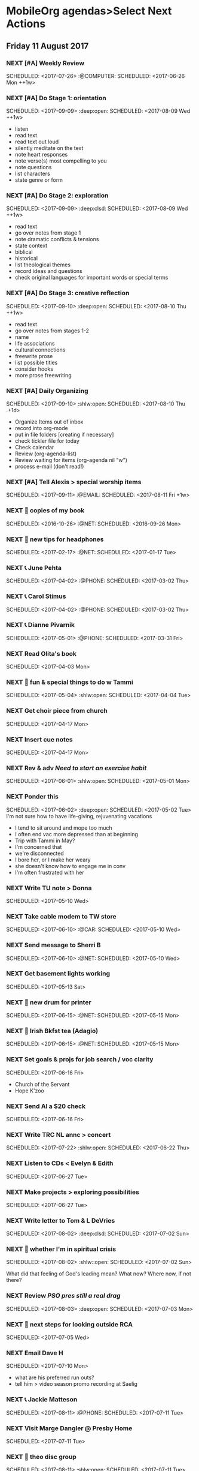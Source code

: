 * MobileOrg agendas>Select Next Actions
** Friday     11 August 2017
*** NEXT [#A] Weekly Review
    SCHEDULED: <2017-07-26> :@COMPUTER:
    SCHEDULED: <2017-06-26 Mon ++1w>
    :PROPERTIES:
    :ORIGINAL_ID: e2b0c79d-5fd5-4912-90d2-9abbba7088cc
    :END:
*** NEXT [#A] Do Stage 1: orientation
    SCHEDULED: <2017-09-09> :deep:open:
    SCHEDULED: <2017-08-09 Wed ++1w>
    - listen
    - read text
    - read text out loud
    - silently meditate on the text
    - note heart responses
    - note verse(s) most compelling to you
    - note questions
    - list characters
    - state genre or form
    :PROPERTIES:
    :ORIGINAL_ID: d27388ce-5be1-4dab-b570-0c57346e0249
    :END:
*** NEXT [#A] Do Stage 2: exploration
    SCHEDULED: <2017-09-09> :deep:clsd:
    SCHEDULED: <2017-08-09 Wed ++1w>
    - read text
    - go over notes from stage 1
    - note dramatic conflicts & tensions
    - state context
    - biblical
    - historical
    - list theological themes
    - record ideas and questions
    - check original languages for important words or special terms
    :PROPERTIES:
    :ORIGINAL_ID: c723d5d7-7231-44ab-ac3b-c2f25131eabd
    :END:
*** NEXT [#A] Do Stage 3: creative reflection
    SCHEDULED: <2017-09-10> :deep:open:
    SCHEDULED: <2017-08-10 Thu ++1w>
    - read text
    - go over notes from stages 1-2
    - name
    - life associations
    - cultural connections
    - freewrite prose
    - list possible titles
    - consider hooks
    - more prose freewriting
    :PROPERTIES:
    :ORIGINAL_ID: 7a01a02a-75c6-4200-a7fb-3f49f1d9b11e
    :END:
*** NEXT [#A] Daily Organizing
    SCHEDULED: <2017-09-10> :shlw:open:
    SCHEDULED: <2017-08-10 Thu .+1d>
    - Organize Items out of inbox
    - record into org-mode
    - put in file folders [creating if necessary]
    - check tickler file for today
    - Check calendar
    - Review (org-agenda-list)
    - Review waiting for items (org-agenda nil "w")
    - process e-mail (don't read!)
    :PROPERTIES:
    :ORIGINAL_ID: 486c6812-6dc0-4778-9e74-8f200e3f7452
    :END:
*** NEXT [#A] Tell Alexis > special worship items
    SCHEDULED: <2017-09-11> :@EMAIL:
    SCHEDULED: <2017-08-11 Fri +1w>
    :PROPERTIES:
    :ORIGINAL_ID: b32eca0e-d782-484d-8f39-e0a28d808c11
    :END:
*** NEXT 🛒 copies of my book
    SCHEDULED: <2016-10-26> :@NET:
    SCHEDULED: <2016-09-26 Mon>
    :PROPERTIES:
    :ORIGINAL_ID: 18262693-b789-4a09-8f54-aa6949ff8850
    :END:
*** NEXT 🔎 new tips for headphones
    SCHEDULED: <2017-02-17> :@NET:
    SCHEDULED: <2017-01-17 Tue>
    :PROPERTIES:
    :ORIGINAL_ID: 90f63f63-517e-4577-84be-82d6000b8a21
    :END:
*** NEXT 📞 June Pehta
    SCHEDULED: <2017-04-02> :@PHONE:
    SCHEDULED: <2017-03-02 Thu>
    :PROPERTIES:
    :ORIGINAL_ID: d356fff5-4e3c-46af-9e65-8e9b71e7929f
    :END:
*** NEXT 📞 Carol Stimus
    SCHEDULED: <2017-04-02> :@PHONE:
    SCHEDULED: <2017-03-02 Thu>
    :PROPERTIES:
    :ORIGINAL_ID: 511d6547-e5d3-4f62-b85b-addcc64c11d1
    :END:
*** NEXT 📞 Dianne Pivarnik
    SCHEDULED: <2017-05-01> :@PHONE:
    SCHEDULED: <2017-03-31 Fri>
    :PROPERTIES:
    :ORIGINAL_ID: e482cc69-1329-4b88-ace6-83c3ba4405d7
    :END:
*** NEXT Read Olita's book
    SCHEDULED: <2017-05-03>
    SCHEDULED: <2017-04-03 Mon>
    :PROPERTIES:
    :ORIGINAL_ID: acab971f-a607-424f-ab96-efe0c3c83515
    :END:
*** NEXT 🔎 fun & special things to do w Tammi
    SCHEDULED: <2017-05-04> :shlw:open:
    SCHEDULED: <2017-04-04 Tue>
    :PROPERTIES:
    :ORIGINAL_ID: 0364c518-08b6-466f-b4b8-8d1c21f0224f
    :END:
*** NEXT Get choir piece from church
    SCHEDULED: <2017-05-17>
    SCHEDULED: <2017-04-17 Mon>
    :PROPERTIES:
    :ORIGINAL_ID: 5be58e7d-bada-4954-8285-5dffc2ff784c
    :END:
*** NEXT Insert cue notes
    SCHEDULED: <2017-05-17>
    SCHEDULED: <2017-04-17 Mon>
    :PROPERTIES:
    :ORIGINAL_ID: 7b2780b9-7771-47b6-8008-1f65b3762551
    :END:
*** NEXT Rev & adv [[*Need to start an exercise habit][Need to start an exercise habit]]
    SCHEDULED: <2017-06-01> :shlw:open:
    SCHEDULED: <2017-05-01 Mon>
    :PROPERTIES:
    :ORIGINAL_ID: e02869db-b6bd-492a-8650-e9cbe37175fe
    :END:
*** NEXT Ponder this
    SCHEDULED: <2017-06-02> :deep:open:
    SCHEDULED: <2017-05-02 Tue>
    I'm not sure how to have life-giving, rejuvenating vacations
    - I tend to sit around and mope too much
    - I often end vac more depressed than at beginning
    - Trip with Tammi in May?
    - I'm concerned that
    - we're disconnected
    - I bore her, or I make her weary
    - she doesn't know how to engage me in conv
    - I'm often frustrated with her
    :PROPERTIES:
    :ORIGINAL_ID: 355adcf1-834b-406d-b758-c6f2609a835d
    :END:
*** NEXT Write TU note > Donna
    SCHEDULED: <2017-06-10>
    SCHEDULED: <2017-05-10 Wed>
    :PROPERTIES:
    :ORIGINAL_ID: 2b237ccc-c163-478f-bfcb-ddafb9a50525
    :END:
*** NEXT Take cable modem to TW store
    SCHEDULED: <2017-06-10> :@CAR:
    SCHEDULED: <2017-05-10 Wed>
    :PROPERTIES:
    :ORIGINAL_ID: 4c5a67c3-9477-486d-ad84-f241544dd9ba
    :END:
*** NEXT Send message to Sherri B
    SCHEDULED: <2017-06-10> :@NET:
    SCHEDULED: <2017-05-10 Wed>
    :PROPERTIES:
    :ORIGINAL_ID: 2beddc1b-fe37-4b5f-a163-28f82678a19a
    :END:
*** NEXT Get basement lights working
    SCHEDULED: <2017-06-13>
    SCHEDULED: <2017-05-13 Sat>
    :PROPERTIES:
    :ORIGINAL_ID: b75708ee-b6e7-4d1b-bec6-8937e8e9815b
    :END:
*** NEXT 🛒 new drum for printer
    SCHEDULED: <2017-06-15> :@NET:
    SCHEDULED: <2017-05-15 Mon>
    :PROPERTIES:
    :ORIGINAL_ID: 1dc1bfec-78c4-4eb1-80f2-596524ba10e8
    :END:
*** NEXT 🛒 Irish Bkfst tea (Adagio)
    SCHEDULED: <2017-06-15> :@NET:
    SCHEDULED: <2017-05-15 Mon>
    :PROPERTIES:
    :ORIGINAL_ID: 14708aa5-77a2-49ff-ba02-b68a62df7c03
    :END:
*** NEXT Set goals & projs for job search / voc clarity
    SCHEDULED: <2017-07-16>
    SCHEDULED: <2017-06-16 Fri>
    - Church of the Servant
    - Hope K'zoo
    :PROPERTIES:
    :ORIGINAL_ID: 8e73ccc8-a878-4f0a-a055-b84b66fe98ea
    :END:
*** NEXT Send Al a $20 check
    SCHEDULED: <2017-07-16>
    SCHEDULED: <2017-06-16 Fri>
    :PROPERTIES:
    :ORIGINAL_ID: f3e287f8-df5c-4b45-97f2-ca415a0e2a57
    :END:
*** NEXT Write TRC NL annc > concert
    SCHEDULED: <2017-07-22> :shlw:open:
    SCHEDULED: <2017-06-22 Thu>
    :PROPERTIES:
    :ORIGINAL_ID: 25e6ffbd-b719-40be-9363-4d155279690f
    :END:
*** NEXT Listen to CDs < Evelyn & Edith
    SCHEDULED: <2017-07-27>
    SCHEDULED: <2017-06-27 Tue>
    :PROPERTIES:
    :ORIGINAL_ID: deb5ad19-5552-4157-b0b1-f241b020ac66
    :END:
*** NEXT Make projects > exploring possibilities
    SCHEDULED: <2017-07-27>
    SCHEDULED: <2017-06-27 Tue>
    :PROPERTIES:
    :ORIGINAL_ID: a936c45e-7d22-45e8-866b-6301b01a158d
    :END:
*** NEXT Write letter to Tom & L DeVries
    SCHEDULED: <2017-08-02> :deep:clsd:
    SCHEDULED: <2017-07-02 Sun>
    :PROPERTIES:
    :ORIGINAL_ID: 3a224787-8e8f-4e05-8375-b30f1a0d36c5
    :END:
*** NEXT 🤔 whether I'm in spiritual crisis
    SCHEDULED: <2017-08-02> :shlw::open:
    SCHEDULED: <2017-07-02 Sun>
    
    What did that feeling of God's leading mean? What now? Where now, if not there?
    :PROPERTIES:
    :ORIGINAL_ID: 40e953de-6c19-4814-9467-e124ed613eb1
    :END:
*** NEXT Review [[*PSO pres still a real drag][PSO pres still a real drag]]
    SCHEDULED: <2017-08-03> :deep:open:
    SCHEDULED: <2017-07-03 Mon>
    :PROPERTIES:
    :ORIGINAL_ID: c0e5511a-51d6-43fe-92ea-25494736f205
    :END:
*** NEXT 🤔 next steps for looking outside RCA
    SCHEDULED: <2017-08-05>
    SCHEDULED: <2017-07-05 Wed>
    :PROPERTIES:
    :ORIGINAL_ID: ac614e65-d6a5-4f77-a2d1-b1c4a440bf56
    :END:
*** NEXT Email Dave H
    SCHEDULED: <2017-08-10>
    SCHEDULED: <2017-07-10 Mon>
    - what are his preferred run outs?
    - tell him > video season promo recording at Saelig
    :PROPERTIES:
    :ORIGINAL_ID: a575a69b-ea99-4819-b2a9-f5c279b99be0
    :END:
*** NEXT 📞 Jackie Matteson
    SCHEDULED: <2017-08-11> :@PHONE:
    SCHEDULED: <2017-07-11 Tue>
    :PROPERTIES:
    :ORIGINAL_ID: 747d24a5-ec09-45ac-89e2-6f0850d0caab
    :END:
*** NEXT Visit Marge Dangler @ Presby Home
    SCHEDULED: <2017-08-11>
    SCHEDULED: <2017-07-11 Tue>
    :PROPERTIES:
    :ORIGINAL_ID: 9a3139d3-7f85-425c-aa8d-18ac4282e70b
    :END:
*** NEXT 🤔 theo disc group
    SCHEDULED: <2017-08-11> :shlw:open:
    SCHEDULED: <2017-07-11 Tue>
    :PROPERTIES:
    :ORIGINAL_ID: 6ab1891c-c629-45f0-9c86-db88304c6afe
    :END:
*** DROP 🔎 bicycles for CJ
    SCHEDULED: <2017-08-17> :@NET:
*** NEXT Submit to SMB
    SCHEDULED: <2017-08-19> :shlw:clsd:
    SCHEDULED: <2017-07-19 Wed>
    :PROPERTIES:
    :ORIGINAL_ID: e015754b-8e90-4a00-ac7c-eeb7a797f9a1
    :END:
*** NEXT 🤔 how I can do move this forward
    SCHEDULED: <2017-08-19> :shlw::open:
    SCHEDULED: <2017-07-19 Wed>
    :PROPERTIES:
    :ORIGINAL_ID: ca57a932-f6f2-40ec-b362-bb658b97d04b
    :END:
*** NEXT Review SS survey
    SCHEDULED: <2017-08-20> :shlw:open:
    SCHEDULED: <2017-07-20 Thu>
    :PROPERTIES:
    :ORIGINAL_ID: 64916b77-5876-47d5-8a0f-95265d7799bd
    :END:
*** NEXT 🔎 advertising options
    SCHEDULED: <2017-08-21> :@NET:
    SCHEDULED: <2017-07-21 Fri>
    :PROPERTIES:
    :ORIGINAL_ID: b6cd4cc4-4b8d-4cae-9fdf-d41ed4c60e11
    :END:
*** NEXT 🔎 opportunities to help refugees
    SCHEDULED: <2017-08-21> :@NET:
    SCHEDULED: <2017-07-21 Fri>
    :PROPERTIES:
    :ORIGINAL_ID: 1390224a-cbce-40f6-b36f-5271346f5452
    :END:
*** NEXT Talk with Josiah > liturgist
    SCHEDULED: <2017-08-21>
    SCHEDULED: <2017-07-21 Fri>
    :PROPERTIES:
    :ORIGINAL_ID: 13758132-539d-43ae-919e-033850d5a7b9
    :END:
*** NEXT find out rqrmnts > annual reports
    SCHEDULED: <2017-08-24> :@NET:
    SCHEDULED: <2017-07-24 Mon>
    What items does NYS require in annual reports?
    :PROPERTIES:
    :ORIGINAL_ID: 584377a0-f49f-45a2-9620-e2c5ee9981a6
    :END:
*** NEXT Look at FB page of League of Amer Orch
    SCHEDULED: <2017-08-24> :@NET:
    SCHEDULED: <2017-07-24 Mon>
    :PROPERTIES:
    :ORIGINAL_ID: d3aa8ed8-f4eb-4e20-b13f-888aea62332e
    :END:
*** NEXT ? xc > Dianne adding ads sales, incorporating it into her 30 hrs
    SCHEDULED: <2017-08-24> :@EMAIL:
    SCHEDULED: <2017-07-24 Mon>
    :PROPERTIES:
    :ORIGINAL_ID: 66d7867f-aac8-426f-ba4b-deb8581b72b6
    :END:
*** NEXT 🔎 teaching methods
    SCHEDULED: <2017-08-25> :@NET:
    SCHEDULED: <2017-07-25 Tue>
    :PROPERTIES:
    :ORIGINAL_ID: b280f8cc-4cbb-46a5-81c0-4c8abb596139
    :END:
*** NEXT ❓ Marilyn > visit Gerta
    SCHEDULED: <2017-08-25> :@EMAIL:
    SCHEDULED: <2017-07-25 Tue>
    @ Heather Heights
    :PROPERTIES:
    :ORIGINAL_ID: 78df4921-d29b-4afe-9303-e74d52e1f475
    :END:
*** NEXT 🤔 children leading a psalm
    SCHEDULED: <2017-08-27> :shlw::open:
    SCHEDULED: <2017-07-27 Thu>
    - must be age appropriate
    - simple and short for younger children, like Mattie
    - longer for older kids, like Josiah
    - they'll need training/preparation
    - perhaps tie it to a special day
    - Rally Day
    - Reign of Christ Sunday
    - will need the help of teachers and parents
    :PROPERTIES:
    :ORIGINAL_ID: 6c9e641c-c4c6-4e05-a8ab-92f896cf9f54
    :END:
*** NEXT 🤔 Bonnie Magin's idea > uplifting thoughts
    SCHEDULED: <2017-08-28> :shlw::open:
    SCHEDULED: <2017-07-28 Fri>
    :PROPERTIES:
    :ORIGINAL_ID: ba833705-ed4e-48a0-a4ed-eaf3c0133c09
    :END:
*** NEXT Take on Joy photog conversation
    SCHEDULED: <2017-08-31>
    SCHEDULED: <2017-07-31 Mon>
    :PROPERTIES:
    :ORIGINAL_ID: 3cff7973-35a8-4bc5-abbd-1988856c067a
    :END:
*** NEXT ❓ Bill A. > dialogue about HOME
    SCHEDULED: <2017-09-02> :@PHONE:
    SCHEDULED: <2017-08-02 Wed>
    :PROPERTIES:
    :ORIGINAL_ID: 1a62089d-ce69-48a0-aeb2-55b32f51a2e5
    :END:
*** NEXT 🤔 desired conversations
    SCHEDULED: <2017-09-08> :shlw::open:
    SCHEDULED: <2017-08-08 Tue>
    - YiFen
    - Mike Holloway
    - Ken & Ida
    - Bonnie Harris
    - Fred H
    - Scot
    - Amy Nyland
    :PROPERTIES:
    :ORIGINAL_ID: 1935f3df-a64e-4668-8d8d-3a20e6d56b19
    :END:
*** NEXT 🤔 asking consistory > helping Lakeview
    SCHEDULED: <2017-09-08> :shlw::open:
    SCHEDULED: <2017-08-08 Tue>
    :PROPERTIES:
    :ORIGINAL_ID: 593b4c47-b409-4c00-b86f-93968beedc47
    :END:
*** NEXT Write letter to Bartletts
    SCHEDULED: <2017-09-10>
    SCHEDULED: <2017-08-10 Thu>
    Carol and David Bartlett
    63 Charlton Hill Rd
    Hamden Ct 06518
    :PROPERTIES:
    :ORIGINAL_ID: 8bf798d2-871a-4e4b-a848-8c1f830285b6
    :END:
* MobileOrg agendas>Phone Calls
** NEXT 📞 June Pehta
   SCHEDULED: <2017-04-02> :@PHONE:
   SCHEDULED: <2017-03-02 Thu>
   :PROPERTIES:
   :ORIGINAL_ID: d356fff5-4e3c-46af-9e65-8e9b71e7929f
   :END:
** NEXT 📞 Carol Stimus
   SCHEDULED: <2017-04-02> :@PHONE:
   SCHEDULED: <2017-03-02 Thu>
   :PROPERTIES:
   :ORIGINAL_ID: 511d6547-e5d3-4f62-b85b-addcc64c11d1
   :END:
** NEXT 📞 Jackie Matteson
   SCHEDULED: <2017-08-11> :@PHONE:
   SCHEDULED: <2017-07-11 Tue>
   :PROPERTIES:
   :ORIGINAL_ID: 747d24a5-ec09-45ac-89e2-6f0850d0caab
   :END:
** NEXT 📞 Dianne Pivarnik
   SCHEDULED: <2017-05-01> :@PHONE:
   SCHEDULED: <2017-03-31 Fri>
   :PROPERTIES:
   :ORIGINAL_ID: e482cc69-1329-4b88-ace6-83c3ba4405d7
   :END:
** NEXT ❓ Bill A. > dialogue about HOME
   SCHEDULED: <2017-09-02> :@PHONE:
   SCHEDULED: <2017-08-02 Wed>
   :PROPERTIES:
   :ORIGINAL_ID: 1a62089d-ce69-48a0-aeb2-55b32f51a2e5
   :END:
* MobileOrg agendas>Errands
** NEXT Take cable modem to TW store
   SCHEDULED: <2017-06-10> :@CAR:
   SCHEDULED: <2017-05-10 Wed>
   :PROPERTIES:
   :ORIGINAL_ID: 4c5a67c3-9477-486d-ad84-f241544dd9ba
   :END:
* MobileOrg agendas>Current Projects
** CURRENT Thank you notes written
   :PROPERTIES:
   :ORIGINAL_ID: b5d1bd0d-53db-4e30-8533-0454a6575741
   :END:
** CURRENT Power supply for JD's computer installed
   :PROPERTIES:
   :ORIGINAL_ID: 76c57875-6420-48d1-a9ec-51500506f42d
   :END:
** CURRENT Viola part for Helvey piece completed
   :PROPERTIES:
   :ORIGINAL_ID: 752441ff-6f10-43bd-885d-fe8cadf3ea3c
   :END:
** CURRENT Printer fixed
   :PROPERTIES:
   :ORIGINAL_ID: e3fa9a62-d2fe-4d4a-aff7-7d9a2ba36f89
   :END:
** CURRENT Summer chamber concert completed
   :PROPERTIES:
   :ORIGINAL_ID: 25d8c245-b0f6-4db1-917b-d9b8e57f2e38
   :END:
** CURRENT SMB grant application submitted
   :PROPERTIES:
   :ORIGINAL_ID: 98b70fb3-e8ba-495d-92d5-7deaee88fd5b
   :END:
** CURRENT Interview process developed
   :PROPERTIES:
   :ORIGINAL_ID: 65ac133a-a01e-4ab7-ab87-fa008a1125e2
   :END:
** CURRENT Position advertised
   :PROPERTIES:
   :ORIGINAL_ID: 9f2bf095-da23-41a6-b8f0-3928e680a22b
   :END:
** CURRENT Incidentals for Pent II worship completed
   :PROPERTIES:
   :ORIGINAL_ID: 929d1dd0-4e99-41e4-97ce-c78e0a88a873
   :END:
** CURRENT Liturgist workshop planned & led
   :PROPERTIES:
   :ORIGINAL_ID: f1926c2b-faf8-4a30-95cd-a91bf37270e0
   :END:
** CURRENT TRC worship problems named and addressed
   :PROPERTIES:
   :ORIGINAL_ID: e69696df-59fd-4b4b-80da-833a41b8d6d4
   :END:
** CURRENT Plan for solving worship problems developed
   :PROPERTIES:
   :ORIGINAL_ID: f65e8e7e-4674-4475-bdd3-3c282f0a4516
   :END:
** CURRENT Next SS topic decided
   :PROPERTIES:
   :ORIGINAL_ID: 83617b05-cd95-42b0-82f7-5621d948cb70
   :END:
** CURRENT Additional SS teaching methods deployed
   :PROPERTIES:
   :ORIGINAL_ID: ce93d0a2-d0d5-403e-843d-a22841a31109
   :END:
** CURRENT Formation of a Discernment Circle decided
   :PROPERTIES:
   :ORIGINAL_ID: faa209af-cded-4137-9d3b-8c6120dc5ed2
   :END:
** CURRENT VP of Events recruited
   :PROPERTIES:
   :ORIGINAL_ID: 0f53309c-62d9-4c86-b9b4-db970499cf21
   :END:
** CURRENT Fundraising proposals developed & presented
   :PROPERTIES:
   :ORIGINAL_ID: 34e80cab-dedc-4680-ba97-86310878821c
   :END:
** CURRENT 2017-18 season essentials & incidentals arranged
   :PROPERTIES:
   :ORIGINAL_ID: 64e08318-b3df-47e1-8a89-e61940d69dd5
   :END:
** CURRENT My ads responsibilies fulfilled
   :PROPERTIES:
   :ORIGINAL_ID: 80f0204a-ec5b-470f-9f6a-7ef1009bc64d
   :END:
** CURRENT Vol. coord. contracted
   :PROPERTIES:
   :ORIGINAL_ID: e3205a6e-4b61-4582-86ce-61819cb7ae92
   :END:
** CURRENT Prelude Party completed
   :PROPERTIES:
   :ORIGINAL_ID: 20b89942-9334-4127-8afa-54ab56a05c8a
   :END:
** CURRENT September meeting completed
   :PROPERTIES:
   :ORIGINAL_ID: 9488434a-ad2e-4fbb-a20e-0609d5e20757
   :END:
* MobileOrg agendas>Active Goals
** NOW To lead TRC in culture-changing partic. in DLC
   :PROPERTIES:
   :ORIGINAL_ID: 45e3a697-844f-41a9-953b-a944a834cb51
   :END:
** NOW To hire an additional ministry staff person
   :PROPERTIES:
   :ORIGINAL_ID: 67135115-d9b3-4010-833b-2c3e82023812
   :END:
** NOW To be healthy & creative planning post-Pent II worship
   :PROPERTIES:
   :ORIGINAL_ID: ec01c32c-574c-4d4f-ac60-05637cd2f080
   :END:
** NOW To develop practices that could improve worship
   :PROPERTIES:
   :ORIGINAL_ID: 7ace7060-7686-4688-ab25-51e48ddb00ce
   :END:
** NOW To rejuvenate my SS class
   :PROPERTIES:
   :ORIGINAL_ID: 79119467-2f0c-40f2-8dcb-66a61020a225
   :END:
** NOW To help plan & participate in a great Ref 500 event
   :PROPERTIES:
   :ORIGINAL_ID: e1ab5eb4-c764-492a-889b-39b591e75897
   :END:

